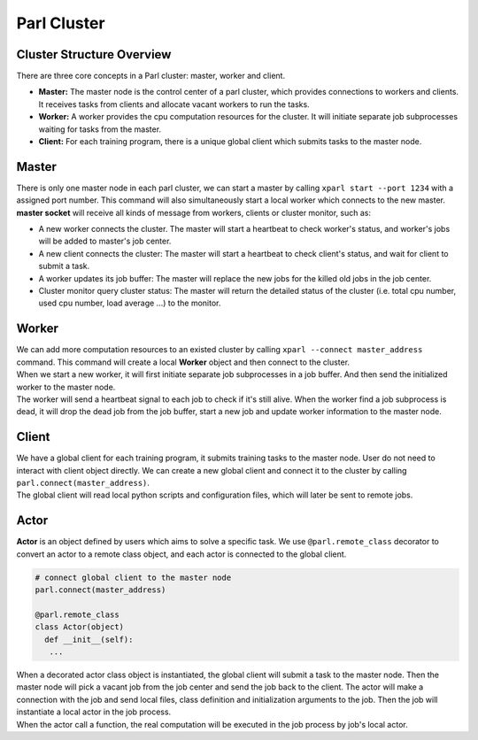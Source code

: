 Parl Cluster
============

Cluster Structure Overview
##########################

| There are three core concepts in a Parl cluster: master, worker and client.

- **Master:** The master node is the control center of a parl cluster, which
  provides connections to workers and clients. It receives tasks from clients
  and allocate vacant workers to run the tasks.

- **Worker:** A worker provides the cpu computation resources for the cluster.
  It will initiate separate job subprocesses waiting for tasks from the master.

- **Client:** For each training program, there is a unique global client which
  submits tasks to the master node.

.. image:: ./parallel_training/cluster_structure.png
  :width: 600px
  :align: center

Master
######

| There is only one master node in each parl cluster, we can start a master by
  calling ``xparl start --port 1234`` with a assigned port number. This command
  will also simultaneously start a local worker which connects to the new
  master.

| **master socket** will receive all kinds of message from workers, clients or
  cluster monitor, such as:

- A new worker connects the cluster. The master will start a heartbeat to check
  worker's status, and worker's jobs will be added to master's job center.
- A new client connects the cluster: The master will start a heartbeat to check
  client's status, and wait for client to submit a task.
- A worker updates its job buffer: The master will replace the new jobs for the
  killed old jobs in the job center.
- Cluster monitor query cluster status: The master will return the detailed
  status of the cluster (i.e. total cpu number, used cpu number, load average
  ...) to the monitor.

.. image:: ./parallel_training/master.png
  :width: 600px
  :align: center

Worker
######

| We can add more computation resources to an existed cluster by calling
  ``xparl --connect master_address`` command. This command will create a local
  **Worker** object and then connect to the cluster.

| When we start a new worker, it will first initiate separate job subprocesses
  in a job buffer. And then send the initialized worker to the master node.

| The worker will send a heartbeat signal to each job to check if it's still
  alive. When the worker find a job subprocess is dead, it will drop the dead
  job from the job buffer, start a new job and update worker information to
  the master node.

.. image:: ./parallel_training/worker.png
  :width: 600px
  :align: center

Client
######

| We have a global client for each training program, it submits training tasks
  to the master node. User do not need to interact with client object directly.
  We can create a new global client and connect it to the cluster by calling
  ``parl.connect(master_address)``.

| The global client will read local python scripts and configuration files,
  which will later be sent to remote jobs.

.. image:: ./parallel_training/client.png
  :width: 600px
  :align: center

Actor
#####

| **Actor** is an object defined by users which aims to solve a specific task.
  We use ``@parl.remote_class`` decorator to convert an actor to a
  remote class object, and each actor is connected to the global client.  

.. code-block:: python

  # connect global client to the master node
  parl.connect(master_address)

  @parl.remote_class
  class Actor(object)
    def __init__(self):
     ...

| When a decorated actor class object is instantiated, the global client will
  submit a task to the master node. Then the master node will pick a vacant job
  from the job center and send the job back to the client. The actor will make
  a connection with the job and send local files, class definition and
  initialization arguments to the job. Then the job will instantiate a local
  actor in the job process.

| When the actor call a function, the real computation will be executed in the
  job process by job's local actor.

.. image:: ./parallel_training/actor.png
  :width: 600px
  :align: center
